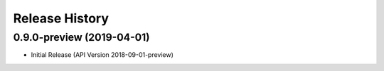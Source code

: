 .. :changelog:

Release History
===============

0.9.0-preview (2019-04-01)
++++++++++++++++++

* Initial Release (API Version 2018-09-01-preview)
